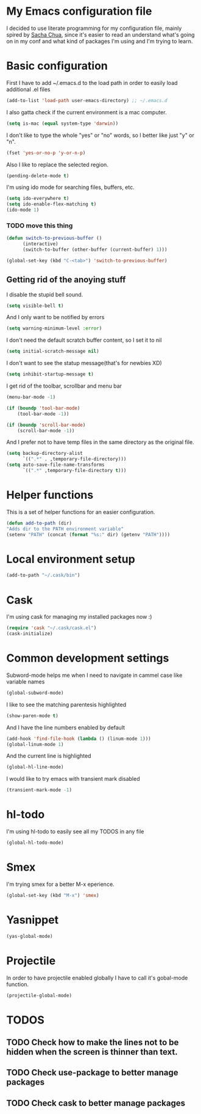 * My Emacs configuration file
  I decided to use literate programming for my configuration file, mainly spired by [[http://sachachua.com/][Sacha Chua]], since it's easier to read an understand what's going on in my conf and what kind of packages I'm using and I'm trying to learn.
* Basic configuration

First I have to add ~/.emacs.d to the load path in order to easily load additional .el files 
#+begin_src emacs-lisp :tangle yes
(add-to-list 'load-path user-emacs-directory) ;; ~/.emacs.d
#+end_src

I also gatta check if the current environment is a mac computer.
#+begin_src emacs-lisp :tangle yes
(setq is-mac (equal system-type 'darwin))
#+end_src

I don't like to type the whole "yes" or "no" words, so I better like just "y" or "n".

#+begin_src emacs-lisp :tangle yes
(fset 'yes-or-no-p 'y-or-n-p)
#+end_src

Also I like to replace the selected region.

#+begin_src emacs-lisp :tangle yes
(pending-delete-mode t)
#+end_src

I'm using ido mode for searching files, buffers, etc.

#+begin_src emacs-lisp :tangle yes
(setq ido-everywhere t)
(setq ido-enable-flex-matching t)
(ido-mode 1)
#+end_src


*** TODO move this thing

#+begin_src emacs-lisp :tangle yes
(defun switch-to-previous-buffer ()
      (interactive)
      (switch-to-buffer (other-buffer (current-buffer) 1)))

(global-set-key (kbd "C-<tab>") 'switch-to-previous-buffer)
#+end_src

** Getting rid of the anoying stuff
I disable the stupid bell sound.
#+begin_src emacs-lisp :tangle yes
(setq visible-bell t)
#+end_src

And I only want to be notified by errors
#+begin_src emacs-lisp :tangle yes
(setq warning-minimum-level :error)
#+end_src

I don't need the default scratch buffer content, so I set it to nil
#+begin_src emacs-lisp :tangle yes
(setq initial-scratch-message nil)
#+end_src

I don't want to see the statup message(that's for newbies XD)
#+begin_src emacs-lisp :tangle yes
(setq inhibit-startup-message t)
#+end_src

I get rid of the toolbar, scrollbar and menu bar
#+begin_src emacs-lisp :tangle yes
(menu-bar-mode -1)

(if (boundp 'tool-bar-mode)
    (tool-bar-mode -1))

(if (boundp 'scroll-bar-mode)
    (scroll-bar-mode -1))
#+end_src

And I prefer not to have temp files in the same directory as the original file.
#+begin_src emacs-lisp :tangle yes
(setq backup-directory-alist
      `((".*" . ,temporary-file-directory)))
(setq auto-save-file-name-transforms
      `((".*" ,temporary-file-directory t)))
#+end_src

* Helper functions

This is a set of helper functions for an easier configuration.

#+begin_src emacs-lisp :tangle yes
(defun add-to-path (dir)
"Adds dir to the PATH environment variable"
(setenv "PATH" (concat (format "%s:" dir) (getenv "PATH"))))
#+end_src
* Local environment setup
#+begin_src emacs-lisp :tangle yes
(add-to-path "~/.cask/bin")
#+end_src


* Cask
I'm using cask for managing my installed packages now :)
#+BEGIN_SRC emacs-lisp :tangle yes
(require 'cask "~/.cask/cask.el")
(cask-initialize)
#+END_SRC

* Common development settings
Subword-mode helps me when I need to navigate in cammel case like variable names
#+begin_src emacs-lisp :tangle yes
(global-subword-mode)
#+end_src

I like to see the matching parentesis highlighted

#+begin_src emacs-lisp :tangle yes
(show-paren-mode t)
#+end_src

And I have the line numbers enabled by default

#+begin_src emacs-lisp :tangle yes
(add-hook 'find-file-hook (lambda () (linum-mode 1)))
(global-linum-mode 1)
#+end_src

And the current line is highlighted 

#+begin_src emacs-lisp :tangle yes
(global-hl-line-mode)
#+end_src

I would like to try emacs with transient mark disabled

#+begin_src emacs-lisp :tangle yes
(transient-mark-mode -1)
#+end_src

* hl-todo
I'm using hl-todo to easily see all my TODOS in  any file
#+begin_src emacs-lisp :tangle yes
(global-hl-todo-mode)
#+end_src

* Smex
I'm trying smex for a better M-x eperience.

#+begin_src emacs-lisp :tangle yes
(global-set-key (kbd "M-x") 'smex)
#+end_src

* Yasnippet
#+begin_src emacs-lisp :tangle yes
(yas-global-mode)
#+end_src

* Projectile
  In order to have projectile enabled globally I have to call it's gobal-mode function.
#+BEGIN_SRC emacs-lisp :tangle yes
(projectile-global-mode)
#+END_SRC
* TODOS
** TODO Check how to make the lines not to be hidden when the screen is thinner than text. 
** TODO Check use-package to better manage packages
** TODO Check cask to better manage packages
